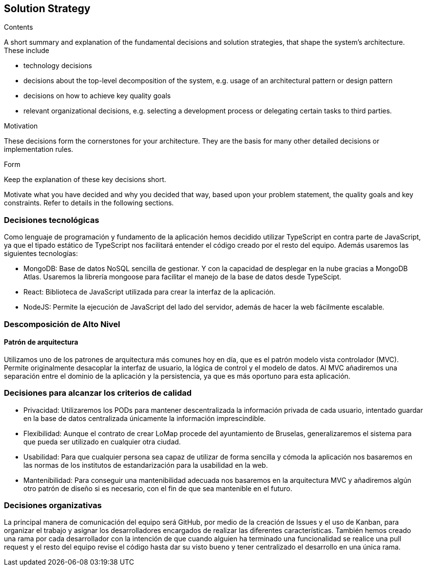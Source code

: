 [[section-solution-strategy]]
== Solution Strategy

[role="arc42help"]
****
.Contents
A short summary and explanation of the fundamental decisions and solution strategies, that shape the system's architecture. These include

* technology decisions
* decisions about the top-level decomposition of the system, e.g. usage of an architectural pattern or design pattern
* decisions on how to achieve key quality goals
* relevant organizational decisions, e.g. selecting a development process or delegating certain tasks to third parties.

.Motivation
These decisions form the cornerstones for your architecture. They are the basis for many other detailed decisions or implementation rules.

.Form
Keep the explanation of these key decisions short.

Motivate what you have decided and why you decided that way,
based upon your problem statement, the quality goals and key constraints.
Refer to details in the following sections.
****

=== Decisiones tecnológicas

Como lenguaje de programación y fundamento de la aplicación hemos decidido utilizar TypeScript en contra parte de JavaScript, ya que el tipado estático de TypeScript nos facilitará entender el código creado por el resto del equipo. Además usaremos las siguientes tecnologías:

* MongoDB: Base de datos NoSQL sencilla de gestionar. Y con la capacidad de desplegar en la nube gracias a MongoDB Atlas. Usaremos la librería mongoose para facilitar el manejo de la base de datos desde TypeScipt.
* React: Biblioteca de JavaScript utilizada para crear la interfaz de la aplicación.
* NodeJS: Permite la ejecución de JavaScript del lado del servidor, además de hacer la web fácilmente escalable.


=== Descomposición de Alto Nivel
==== Patrón de arquitectura

Utilizamos uno de los patrones de arquitectura más comunes hoy en día, que es el patrón modelo vista controlador (MVC). Permite originalmente desacoplar la interfaz de usuario, la lógica de control y el modelo de datos. Al MVC añadiremos una separación entre el dominio de la aplicación y la persistencia, ya que es más oportuno para esta aplicación.


=== Decisiones para alcanzar los criterios de calidad

* Privacidad: Utilizaremos los PODs para mantener descentralizada la información privada de cada usuario, intentado guardar en la base de datos centralizada únicamente la información imprescindible.
* Flexibilidad: Aunque el contrato de crear LoMap procede del ayuntamiento de Bruselas, generalizaremos el sistema para que pueda ser utilizado en cualquier otra ciudad.
* Usabilidad: Para que cualquier persona sea capaz de utilizar de forma sencilla y cómoda la aplicación nos basaremos en las normas de los institutos de estandarización para la usabilidad en la web.
* Mantenibilidad: Para conseguir una mantenibilidad adecuada nos basaremos en la arquitectura MVC y añadiremos algún otro patrón de diseño si es necesario, con el fin de que sea mantenible en el futuro.


=== Decisiones organizativas

La principal manera de comunicación del equipo será GitHub, por medio de la creación de Issues y el uso de Kanban, para organizar el trabajo y asignar los desarrolladores encargados de realizar las diferentes características. También hemos creado una rama por cada desarrollador con la intención de que cuando alguien ha terminado una funcionalidad se realice una pull request y el resto del equipo revise el código hasta dar su visto bueno y tener centralizado el desarrollo en una única rama.

